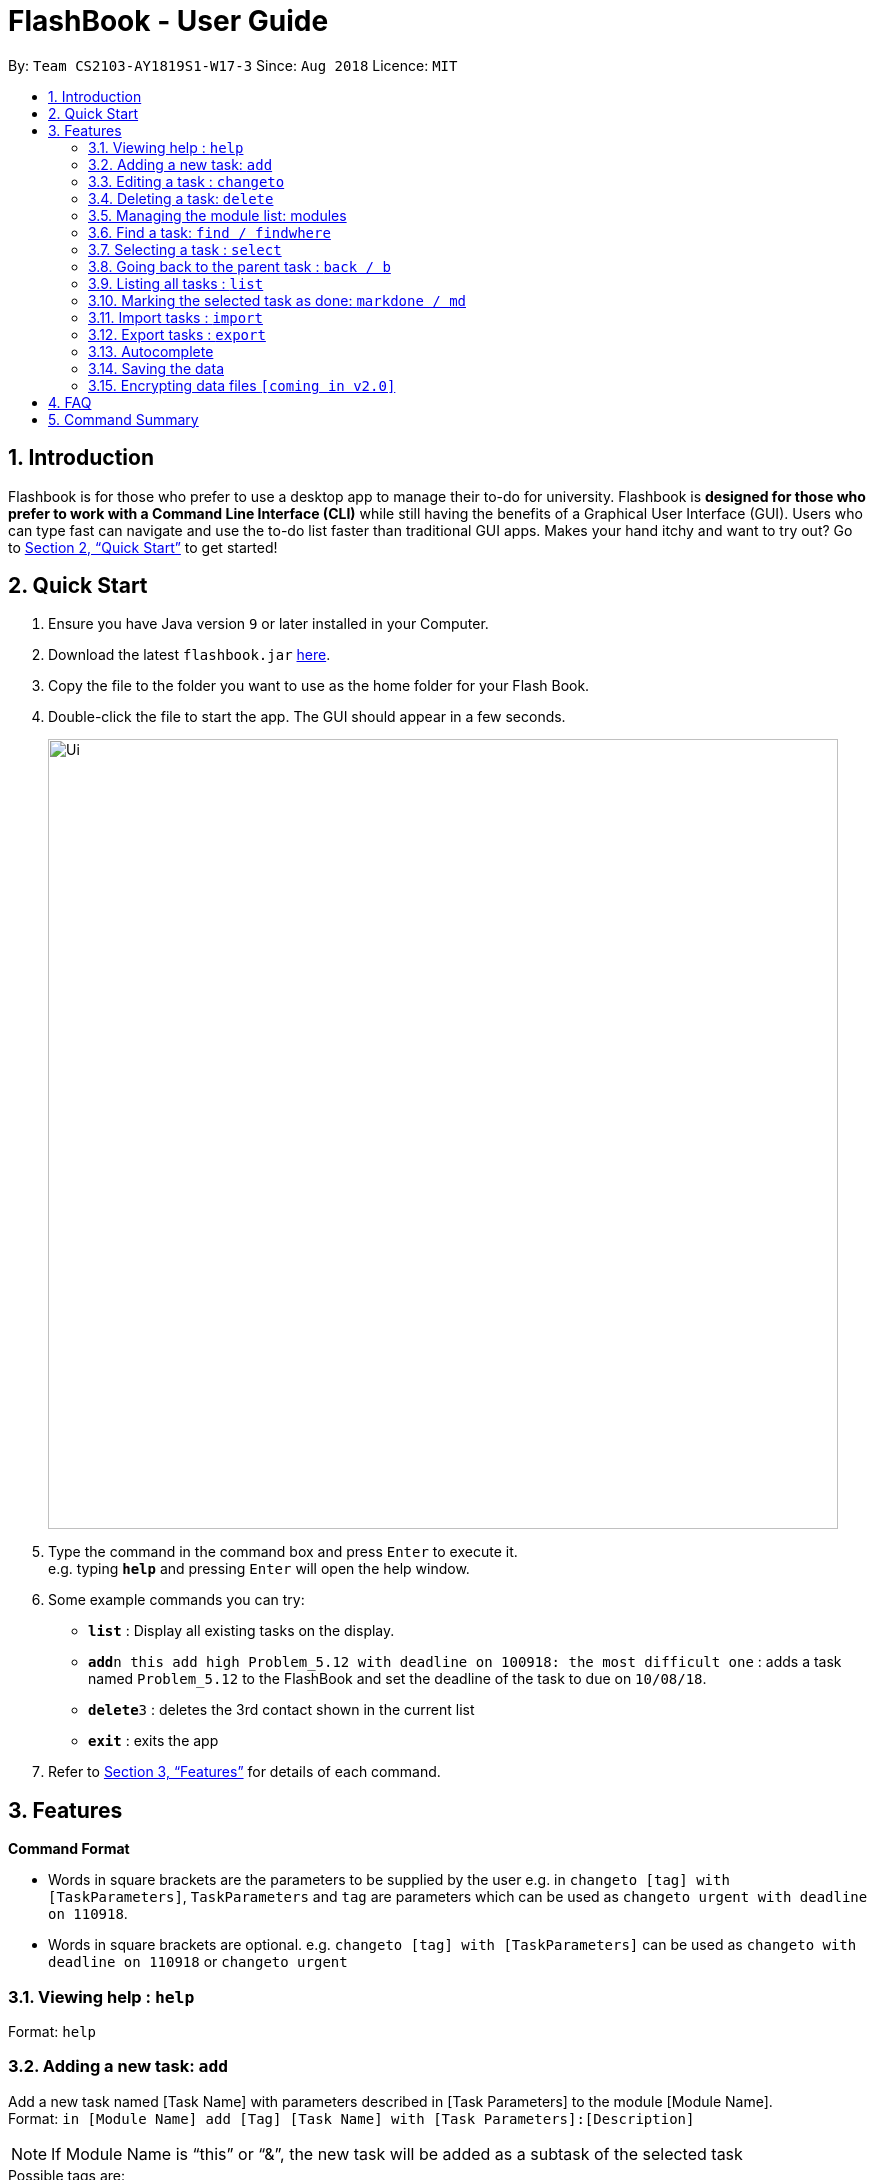 = FlashBook - User Guide
:site-section: UserGuide
:toc:
:toc-title:
:toc-placement: preamble
:sectnums:
:imagesDir: images
:stylesDir: stylesheets
:xrefstyle: full
:experimental:
ifdef::env-github[]
:tip-caption: :bulb:
:note-caption: :information_source:
endif::[]
:repoURL: https://github.com/CS2103-AY1819S1-W17-3/main

By: `Team CS2103-AY1819S1-W17-3`      Since: `Aug 2018`      Licence: `MIT`

== Introduction

Flashbook is for those who prefer to use a desktop app to manage their to-do for university. Flashbook is *designed for those who prefer to work with a Command Line Interface (CLI)* while still having the benefits of a Graphical User Interface (GUI). Users who can type fast can navigate and use the to-do list faster than traditional GUI apps. Makes your hand itchy and want to try out? Go to <<Quick Start>> to get started!

== Quick Start

.  Ensure you have Java version `9` or later installed in your Computer.
.  Download the latest `flashbook.jar` link:{repoURL}/releases[here].
.  Copy the file to the folder you want to use as the home folder for your Flash Book.
.  Double-click the file to start the app. The GUI should appear in a few seconds.
+
image::Ui.png[width="790"]
+
.  Type the command in the command box and press kbd:[Enter] to execute it. +
e.g. typing *`help`* and pressing kbd:[Enter] will open the help window.
.  Some example commands you can try:

* *`list`* : Display all existing tasks on the display.
* **`add`**`n this add high Problem_5.12 with deadline on 100918: the most difficult one` : adds a task named `Problem_5.12` to the FlashBook and set the deadline of the task to due on `10/08/18`.
* **`delete`**`3` : deletes the 3rd contact shown in the current list
* *`exit`* : exits the app

.  Refer to <<Features>> for details of each command.

[[Features]]
== Features

====
*Command Format*

* Words in square brackets are the parameters to be supplied by the user e.g. in `changeto [tag] with [TaskParameters]`, `TaskParameters` and `tag` are parameters which can be used as `changeto urgent with deadline on 110918`.
* Words in square brackets are optional. e.g. `changeto [tag] with [TaskParameters]` can be used as `changeto with deadline on 110918` or `changeto urgent`

====

=== Viewing help : `help`

Format: `help`

=== Adding a new task: `add`

Add a new task named [Task Name] with parameters described in [Task Parameters] to the module [Module Name]. +
Format: `in [Module Name] add [Tag] [Task Name] with [Task Parameters]:[Description]`

[NOTE]
If Module Name is “this” or “&”, the new task will be added as a subtask of the selected task

.Possible tags are:
* urgent / u
* high / h
* normal / n (default)
* low / l
* done / d (this task will not show up in the find command unless specified)

.Possible task parameters:

* Deadline: `deadline on DDMMYY`, or the shorthand `dlDDMMYY`
* Location: `@[Location Name]`

Examples:

* `in ST2131 add urgent Homework_1 with deadline on 170918 @S17:12 pages of statistics.` : In Module ST2131, add task Homework_1 with deadline on `17/09/18`, with task description of `12 pages of statistics` and location of task is at `S17`.
* `#ST2131 a u Homework_1 dl170918 @S17:12 pages of statistics.`
* `in this add high Problem_5.12 with deadline on 100918: the most difficult one`
* `#& a h Problem_5.12 dl100918: the most difficult one`

[NOTE]
[Task Name] must be a string without spaces and is not a restricted keyword.

=== Editing a task : `changeto`
****
Pre-condition: Task is already selected using `select` command. +
****
Replace the selected tasks’ parameters with those described in this command (undescribed parameters will not be changed) +

Format: `changeto [Tag] with [TaskParameters]:[TaskDescription]`, or the shorthand `c [Tag] w [Taskparameters]:[TaskDescription]`

Examples:

* `changeto urgent with deadline on 150918: only ten pages is needed` +
Edits task selected to be of `urgent` tag and deadline on `15/09/18`, with task description of `only ten pages is needed`.
* `ct u w dl120918` +
Edit task selected tagging it with `urgent` and set its deadline to `12/09/18`
* `changeto with deadline on 110918: deadline extended` +
Edit task selected deadline to `11/09/18`

=== Deleting a task: `delete`
****
Pre-condition: Task is already selected using select command
****
Remove the selected task. +
Format: `delete`, or the shorthand `dl`


=== Managing the module list: modules

Management of modules in FlashBook. Capabilities of FlashBook module system includes:

- Create a module: `modules create [Module Name]`, or `+\#[Module Name]`
- Delete a module: `modules delete [Module Name]`, or `~#[Module Name]`
- List modules: `modules`, or `#`
- List tasks in the module: `modules [Module Name]`, or `#[Module Name]`
- Delete all modules: `modules delete \*` or `~*`

Examples:

* modules create CS2103T
* modules delete CS2101
* +#ST2334
* ~#CS2040
* #CS2040
* #
* ~*


=== Find a task: `find / findwhere`

Finds tasks and display it on the screen. +
Format: `in [Module List] findwhere [TaskParameters] , or in [Module List] find [Name]` +
Shorthand format: `#[Module List] fw [TaskParameters], or #[Module List] f [Name]`

* The first version finds tasks with parameters that match [TaskParameters], while the second version finds tasks with name that match [Name].
* Possible [TaskParameters] are: +
.  Deadline: “Deadline [on/after/before] DDMMYY” or “dl[=/>/<]DDMMYY”
.  Tag: “tag=[Tag]” or “t=[Tag]”
.  Location: “location=[LocationName]” or “@=[LocationName]”
* [Module List] can be replaced with “any” or “*” to select all modules

Examples:

* `in MA2101 findwhere tag=high location=S17 deadline before 300918`
* `in CS2103T, CS2101 find LO5.7`
* `in any findwhere tag=urgent`
* `#CS2030,CS2040 fw @=COM1`
* `#* find lab3`

The “then” keyword:

If “then [Command]”  is inserted after find, the [Command] will be applied to all results of the find command.
[Command] can be replaced with either changeto, delete, or markdone.

Thus it is possible to run commands like
“in CS2101 findwhere then delete” to delete every task under CS2101



=== Selecting a task : `select`

****
Pre-condition: user already list all available tasks using  find/findwhere command
Select and displays a task from the list obtained using find
****

Format: `“select [index]” or “s[index]” when [index] is a positive integer (starts from 1)`

****
* This also display all subtasks of the selected task.
  If a task is already on display, this command instead select a subtask from the displayed tasks’ list of subtasks.
****


=== Going back to the parent task : `back / b`

If the selected task is a subtask, go back to the parent task of this subtask.

=== Listing all tasks : `list`

Display all existing tasks on the display.

=== Marking the selected task as done: `markdone / md`

*Pre-condition:* Task is already selected using select command

Change the tag the selected task to “done”.
To reverse this, find and select the task then use the changeto command

=== Import tasks : `import`

User is able to import other users tasks. +
Format: `import <relative filepath>`

=== Export tasks : `export`

User is able to export tasks to store as backup elsewhere or send tasks to other users of Flashbook. +
Format: +
`Export all tasks : export * <relative filepath>` +
`Export all tasks of [Module Name]: export #[Module Name] <relative filepath>`

=== Autocomplete

To assist user to speed up typing of command, user can <TAB> to autocomplete the command.

=== Saving the data

Flashbook data are saved in the hard disk automatically after any command that changes the data.

// tag::dataencryption[]
=== Encrypting data files `[coming in v2.0]`

_{explain how the user can enable/disable data encryption}_
// end::dataencryption[]

== FAQ

*Q*: How do I transfer my data to another Computer? +
*A*: Install the app in the other computer and transfer the data file into the same folder.

*Q*: Is the app only for NUS student? +
*A*: While this app is tailored to NUS students, it can be used for general day-to-day activities.

*Q*: Are there any plans to include other institutions? +
*A*: We plan to include other institutions after implementing all core functionalities of the app.

*Q*: Are there any plans to build for mobile as well? +
*A*: We might look into it if we receive enough requests from users.

== Command Summary

* *Adding a new task:* `[module] add [tag] [task name] with [task parameters]:[description]` +
e.g. `CS2103T add assignment v1.0 with deadline on 170918 @S17:submit docs`
* *Editing a task* : `changeto [tag] with [task parameters]:[task description]` +
e.g. `changeto urgent with deadline on 150918 @COM1: only ten pages is needed`
* *Delete a task* : `delete`
* *Managing the module list* : `modules` +
e.g. `modules create CS2103T`
* *Find a task* : `in [module] find [task parameter] / in [module] find [name]` +
e.g. `in CS2103T find LO5.7`
* *Selecting a task* : `select` +
e.g. `select 1`
* *Going back to the parent task* : `back / b`
* *List all tasks* : `list`
* *Marking the selected task as done* : `markdone / md`
* *Import tasks* : `import`
* *Export tasks* : `export`

